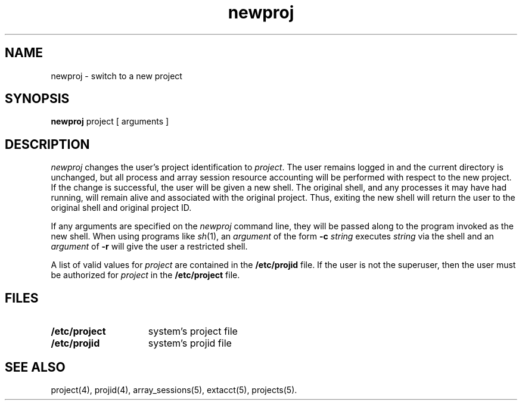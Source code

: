 .TH newproj 1
.SH NAME
newproj \- switch to a new project
.SH SYNOPSIS
\f3newproj\f1 project [ arguments ]
.SH DESCRIPTION
.I newproj
changes the user's project identification to \f2project\f1.
The user remains logged in and the current directory is unchanged, but
all process and array session resource accounting will be performed
with respect to the new project.
If the change is successful, the user will be given a new shell.
The original shell, and any processes it may have had running, will
remain alive and associated with the original project.
Thus, exiting the new shell will return the user to the original
shell and original project ID.
.PP
If any arguments are specified on the \f2newproj\f1 command line,
they will be passed along to the program invoked as the new shell.
When using programs like \f2sh\f1(1), an \f2argument\f1 of the
form \f3-c\f1 \f2string\f1 executes \f2string\f1 via the shell and an
\f2argument\f1 of \f3-r\f1 will give the user a restricted shell.
.PP
A list of valid values for \f2project\f1 are contained in the
\f3/etc/projid\f1 file.
If the user is not the superuser, then the user must be authorized
for \f2project\f1 in the \f3/etc/project\f1 file.
.SH FILES
.TP 15
\f3/etc/project\f1
system's project file
.TP
\f3/etc/projid\f1
system's projid file
.SH SEE ALSO
project(4),
projid(4),
array_sessions(5),
extacct(5),
projects(5).
